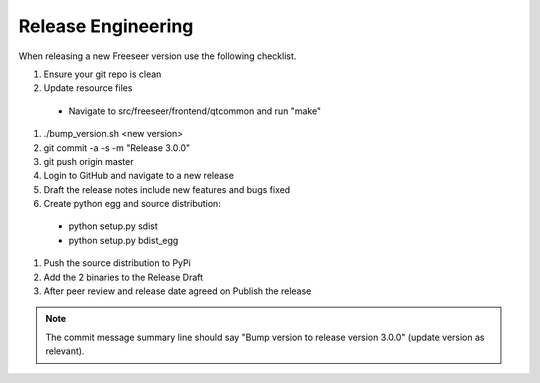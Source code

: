 Release Engineering
===================

When releasing a new Freeseer version use the following checklist.

#. Ensure your git repo is clean
#. Update resource files
  * Navigate to src/freeseer/frontend/qtcommon and run "make"
#. ./bump_version.sh <new version>
#. git commit -a -s -m "Release 3.0.0"
#. git push origin master
#. Login to GitHub and navigate to a new release
#. Draft the release notes include new features and bugs fixed
#. Create python egg and source distribution:
  * python setup.py sdist
  * python setup.py bdist_egg
#. Push the source distribution to PyPi
#. Add the 2 binaries to the Release Draft
#. After peer review and release date agreed on Publish the release

.. note::
  The commit message summary line should say "Bump version to release
  version 3.0.0" (update version as relevant).


